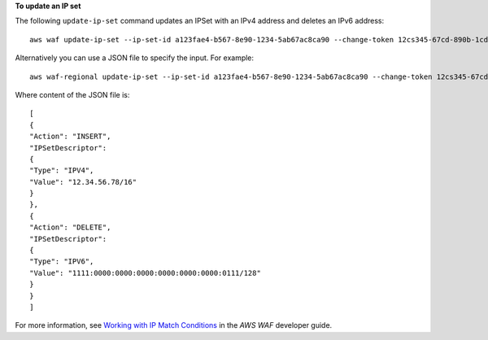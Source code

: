 **To update an IP set**

The following ``update-ip-set`` command updates an IPSet with an IPv4 address and deletes an IPv6 address::

 aws waf update-ip-set --ip-set-id a123fae4-b567-8e90-1234-5ab67ac8ca90 --change-token 12cs345-67cd-890b-1cd2-c3a4567d89f1 --updates Action="INSERT",IPSetDescriptor={Type="IPV4",Value="12.34.56.78/16"},Action="DELETE",IPSetDescriptor={Type="IPV6",Value="1111:0000:0000:0000:0000:0000:0000:0111/128"} 

Alternatively you can use a JSON file to specify the input. For example::

 aws waf-regional update-ip-set --ip-set-id a123fae4-b567-8e90-1234-5ab67ac8ca90 --change-token 12cs345-67cd-890b-1cd2-c3a4567d89f1  --updates file://change.json 

Where content of the JSON file is::

 [
 { 
 "Action": "INSERT", 
 "IPSetDescriptor":
 { 
 "Type": "IPV4", 
 "Value": "12.34.56.78/16" 
 } 
 }, 
 { 
 "Action": "DELETE", 
 "IPSetDescriptor": 
 { 
 "Type": "IPV6", 
 "Value": "1111:0000:0000:0000:0000:0000:0000:0111/128" 
 } 
 }
 ]
 
For more information, see `Working with IP Match Conditions`_ in the *AWS WAF* developer guide.

.. _`Working with IP Match Conditions`: https://docs.aws.amazon.com/waf/latest/developerguide/web-acl-ip-conditions.html

